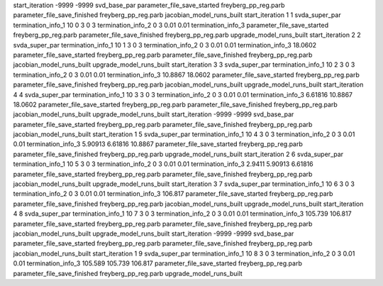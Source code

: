start_iteration -9999  -9999  svd_base_par
parameter_file_save_started freyberg_pp_reg.parb
parameter_file_save_finished freyberg_pp_reg.parb
jacobian_model_runs_built
start_iteration 1  1  svda_super_par
termination_info_1 10 0 3 0 3
termination_info_2 0 3 0.01 0.01
termination_info_3 
parameter_file_save_started freyberg_pp_reg.parb
parameter_file_save_finished freyberg_pp_reg.parb
upgrade_model_runs_built
start_iteration 2  2  svda_super_par
termination_info_1 10 1 3 0 3
termination_info_2 0 3 0.01 0.01
termination_info_3  18.0602
parameter_file_save_started freyberg_pp_reg.parb
parameter_file_save_finished freyberg_pp_reg.parb
jacobian_model_runs_built
upgrade_model_runs_built
start_iteration 3  3  svda_super_par
termination_info_1 10 2 3 0 3
termination_info_2 0 3 0.01 0.01
termination_info_3  10.8867 18.0602
parameter_file_save_started freyberg_pp_reg.parb
parameter_file_save_finished freyberg_pp_reg.parb
jacobian_model_runs_built
upgrade_model_runs_built
start_iteration 4  4  svda_super_par
termination_info_1 10 3 3 0 3
termination_info_2 0 3 0.01 0.01
termination_info_3  6.61816 10.8867 18.0602
parameter_file_save_started freyberg_pp_reg.parb
parameter_file_save_finished freyberg_pp_reg.parb
jacobian_model_runs_built
upgrade_model_runs_built
start_iteration -9999  -9999  svd_base_par
parameter_file_save_started freyberg_pp_reg.parb
parameter_file_save_finished freyberg_pp_reg.parb
jacobian_model_runs_built
start_iteration 1  5  svda_super_par
termination_info_1 10 4 3 0 3
termination_info_2 0 3 0.01 0.01
termination_info_3  5.90913 6.61816 10.8867
parameter_file_save_started freyberg_pp_reg.parb
parameter_file_save_finished freyberg_pp_reg.parb
upgrade_model_runs_built
start_iteration 2  6  svda_super_par
termination_info_1 10 5 3 0 3
termination_info_2 0 3 0.01 0.01
termination_info_3  2.9411 5.90913 6.61816
parameter_file_save_started freyberg_pp_reg.parb
parameter_file_save_finished freyberg_pp_reg.parb
jacobian_model_runs_built
upgrade_model_runs_built
start_iteration 3  7  svda_super_par
termination_info_1 10 6 3 0 3
termination_info_2 0 3 0.01 0.01
termination_info_3  106.817
parameter_file_save_started freyberg_pp_reg.parb
parameter_file_save_finished freyberg_pp_reg.parb
jacobian_model_runs_built
upgrade_model_runs_built
start_iteration 4  8  svda_super_par
termination_info_1 10 7 3 0 3
termination_info_2 0 3 0.01 0.01
termination_info_3  105.739 106.817
parameter_file_save_started freyberg_pp_reg.parb
parameter_file_save_finished freyberg_pp_reg.parb
jacobian_model_runs_built
upgrade_model_runs_built
start_iteration -9999  -9999  svd_base_par
parameter_file_save_started freyberg_pp_reg.parb
parameter_file_save_finished freyberg_pp_reg.parb
jacobian_model_runs_built
start_iteration 1  9  svda_super_par
termination_info_1 10 8 3 0 3
termination_info_2 0 3 0.01 0.01
termination_info_3  105.589 105.739 106.817
parameter_file_save_started freyberg_pp_reg.parb
parameter_file_save_finished freyberg_pp_reg.parb
upgrade_model_runs_built
